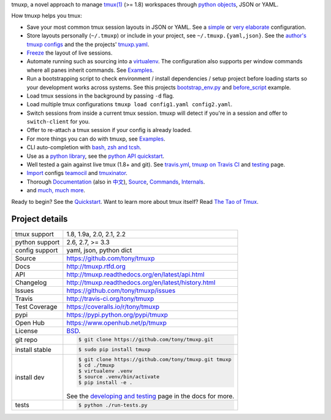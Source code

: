 tmuxp, a novel approach to manage `tmux(1)`_ (>= 1.8) workspaces through
`python objects`_, JSON or YAML.

|pypi| |docs| |build-status| |coverage| |license|

.. image:: https://raw.github.com/tony/tmuxp/master/doc/_static/tmuxp-demo.gif
    :scale: 100%
    :width: 45%
    :align: center

How tmuxp helps you tmux:

- Save your most common tmux session layouts in JSON or YAML. See
  a `simple`_ or `very elaborate`_ configuration.
- Store layouts personally (``~/.tmuxp``) or include in your project,
  see ``~/.tmuxp.{yaml,json}``. See the `author's tmuxp configs`_ and the
  the projects' `tmuxp.yaml`_.
- `Freeze`_ the layout of live sessions.
- Automate running such as sourcing into a `virtualenv`_. The configuration
  also supports per window commands where all panes inherit commands. See
  `Examples`_.
- Run a bootstrapping script to check environment / install dependencies /
  setup project before loading starts so your development works across
  systems. See this projects `bootstrap_env.py`_ and `before_script`_ example.
- Load tmux sessions in the background by passing ``-d`` flag.
- Load multiple tmux configurations ``tmuxp load config1.yaml
  config2.yaml``.
- Switch sessions from inside a current tmux session. tmuxp will detect
  if you're in a session and offer to ``switch-client`` for you.
- Offer to re-attach a tmux session if your config is already loaded.
- For more things you can do with tmuxp, see `Examples`_.
- CLI auto-completion with `bash, zsh and tcsh`_.
- Use as a `python library`_, see the `python API quickstart`_.
- Well tested a gain against live tmux (1.8+ and git).
  See `travis.yml`_, `tmuxp on Travis CI`_ and `testing`_ page.
- `Import`_ configs `teamocil`_ and `tmuxinator`_.
- Thorough `Documentation`_ (also in `中文`_), `Source`_, 
  `Commands`_, `Internals`_.
- and `much, much more`_.

Ready to begin? See the `Quickstart`_.
Want to learn more about tmux itself? Read `The Tao of Tmux`_.

.. _tmuxp on Travis CI: http://travis-ci.org/tony/tmuxp
.. _Documentation: http://tmuxp.rtfd.org/
.. _Source: https://github.com/tony/tmuxp
.. _中文: http://tmuxp-zh.rtfd.org/
.. _before_script: http://localhost:8003/_build/html/examples.html#bootstrap-project-before-launch
.. _virtualenv: https://virtualenv.readthedocs.org/en/latest/
.. _The Tao of tmux: http://localhost:8003/_build/html/about_tmux.html
.. _author's tmuxp configs: https://github.com/tony/tmuxp-config
.. _python library: https://tmuxp.readthedocs.org/en/latest/api.html
.. _python API quickstart: https://tmuxp.readthedocs.org/en/latest/quickstart_python.html 
.. _tmux(1): http://tmux.sourceforge.net/
.. _tmuxinator: https://github.com/aziz/tmuxinator
.. _teamocil: https://github.com/remiprev/teamocil
.. _Examples: http://tmuxp.readthedocs.org/en/latest/examples.html
.. _Freeze: http://tmuxp.readthedocs.org/en/latest/cli.html#freeze-sessions
.. _bootstrap_env.py: https://github.com/tony/tmuxp/blob/master/bootstrap_env.py
.. _Import: http://tmuxp.readthedocs.org/en/latest/cli.html#import
.. _travis.yml: http://tmuxp.readthedocs.org/en/latest/developing.html#travis-ci
.. _testing: http://tmuxp.readthedocs.org/en/latest/developing.html#test-runner
.. _python objects: http://tmuxp.readthedocs.org/en/latest/api.html#api
.. _tmuxp.yaml: https://github.com/tony/tmuxp/blob/master/.tmuxp.yaml 
.. _simple: http://tmuxp.readthedocs.org/en/latest/examples.html#short-hand-inline
.. _very elaborate: http://tmuxp.readthedocs.org/en/latest/examples.html#super-advanced-dev-environment
.. _bash, zsh and tcsh: http://tmuxp.readthedocs.org/en/latest/cli.html#bash-completion
.. _much, much more: http://tmuxp.readthedocs.org/en/latest/about.html#minor-tweaks
.. _Quickstart: http://tmuxp.readthedocs.org/en/latest/quickstart.html
.. _Internals: http://tmuxp.readthedocs.org/en/latest/internals.html
.. _Commands: http://tmuxp.readthedocs.org/en/latest/cli.html

Project details
---------------

==============  ==========================================================
tmux support    1.8, 1.9a, 2.0, 2.1, 2.2
python support  2.6, 2.7, >= 3.3
config support  yaml, json, python dict
Source          https://github.com/tony/tmuxp
Docs            http://tmuxp.rtfd.org
API             http://tmuxp.readthedocs.org/en/latest/api.html
Changelog       http://tmuxp.readthedocs.org/en/latest/history.html
Issues          https://github.com/tony/tmuxp/issues
Travis          http://travis-ci.org/tony/tmuxp
Test Coverage   https://coveralls.io/r/tony/tmuxp
pypi            https://pypi.python.org/pypi/tmuxp
Open Hub        https://www.openhub.net/p/tmuxp
License         `BSD`_.
git repo        .. code-block:: bash

                    $ git clone https://github.com/tony/tmuxp.git
install stable  .. code-block:: bash

                    $ sudo pip install tmuxp
install dev     .. code-block:: bash

                    $ git clone https://github.com/tony/tmuxp.git tmuxp
                    $ cd ./tmuxp
                    $ virtualenv .venv
                    $ source .venv/bin/activate
                    $ pip install -e .

                See the `developing and testing`_ page in the docs for
                more.
tests           .. code-block:: bash

                    $ python ./run-tests.py
==============  ==========================================================

.. _BSD: http://opensource.org/licenses/BSD-3-Clause
.. _developing and testing: http://tmuxp.readthedocs.org/en/latest/developing.html
.. _installing bash completion: http://tmuxp.readthedocs.org/en/latest/quickstart.html#bash-completion
.. _Developing and Testing: http://tmuxp.readthedocs.org/en/latest/developing.html
.. _Issues tracker: https://github.com/tony/tmuxp/issues

.. |pypi| image:: https://img.shields.io/pypi/v/tmuxp.svg
    :alt: Python Package
    :target: http://badge.fury.io/py/tmuxp

.. |build-status| image:: https://img.shields.io/travis/tony/tmuxp.svg
   :alt: Build Status
   :target: https://travis-ci.org/tony/tmuxp

.. |coverage| image:: https://img.shields.io/coveralls/tony/tmuxp.svg
    :alt: Code Coverage
    :target: https://coveralls.io/r/tony/tmuxp?branch=master
    
.. |license| image:: https://img.shields.io/github/license/tony/tmuxp.svg
    :alt: License 

.. |docs| image:: https://readthedocs.org/projects/tmuxp/badge/?version=latest
    :alt: Documentation Status
    :scale: 100%
    :target: https://readthedocs.org/projects/tmuxp/
